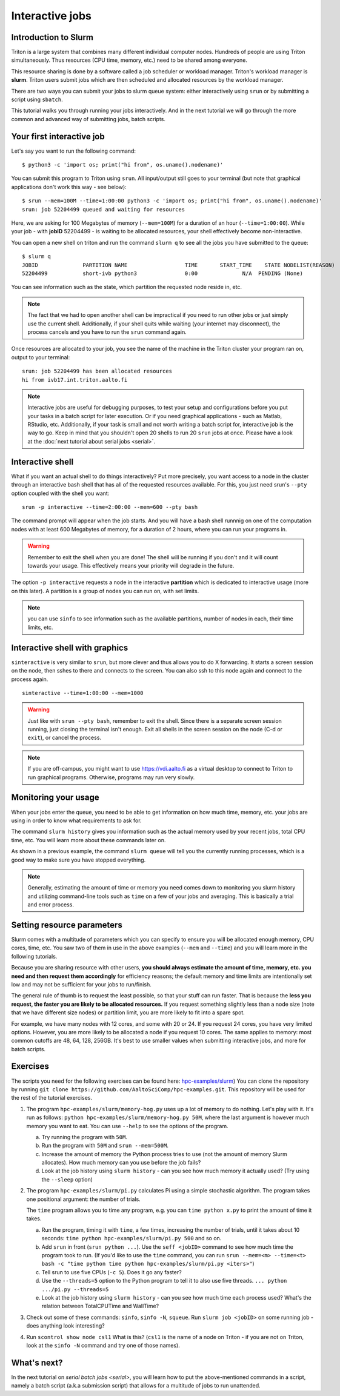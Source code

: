 ================
Interactive jobs
================

Introduction to Slurm
=====================

Triton is a large system that combines many different individual
computer nodes. Hundreds of people are using Triton simultaneously.
Thus resources (CPU time, memory, etc.) need to be shared among everyone.

This resource sharing is done by a software called a job scheduler or
workload manager. Triton's workload manager is **slurm**. 
Triton users submit jobs which are then scheduled and allocated
resources by the workload manager. 


There are two ways you can submit your jobs to slurm queue system:
either interactively using ``srun`` or by submitting a script
using ``sbatch``. 

This tutorial walks you through running your jobs interactively.
And in the next tutorial we will go through the more common and
advanced way of submitting jobs, batch scripts.


Your first interactive job
==========================

Let's say you want to run the following command::

    $ python3 -c 'import os; print("hi from", os.uname().nodename)'

You can submit this program to Triton using ``srun``. All input/output still goes to your terminal
(but note that graphical applications don't work this way - see
below)::

    $ srun --mem=100M --time=1:00:00 python3 -c 'import os; print("hi from", os.uname().nodename)'
    srun: job 52204499 queued and waiting for resources

Here, we are asking for 100 Megabytes of memory (``--mem=100M``) for a
duration of an hour (``--time=1:00:00``).
While your job - with **jobID** 52204499 - is waiting to be allocated resources, your shell
effectively become non-interactive. 

You can open a new shell on triton and run the command ``slurm q`` to see all the jobs
you have submitted to the queue::

  $ slurm q
  JOBID              PARTITION NAME                  TIME       START_TIME    STATE NODELIST(REASON)
  52204499           short-ivb python3               0:00              N/A  PENDING (None)

You can see information such as the state, which partition the requested node reside in, etc.

.. note::

  The fact that we had to open another shell can be impractical 
  if you need to run other jobs or just simply use the current shell. 
  Additionally, if your shell quits while waiting (your internet may disconnect), 
  the process cancels and you have to run the ``srun`` command again. 

Once resources are allocated to your job, you see the name of the machine
in the Triton cluster your program ran on, output to your terminal::

  srun: job 52204499 has been allocated resources
  hi from ivb17.int.triton.aalto.fi

.. note::

   Interactive jobs are useful for debugging purposes, to test your setup
   and configurations before you put your tasks in a batch script for later execution.
   Or if you need graphical applications - such as Matlab, RStudio, etc.
   Additionally, if your task is small and not worth writing a batch script for, 
   interactive job is the way to go.
   Keep in mind that you shouldn't open 20 shells to run 20 ``srun`` jobs at once.
   Please have a look at the :doc:`next tutorial about serial jobs <serial>`.


Interactive shell
=================

What if you want an actual shell to do things interactively? 
Put more precisely, you want access to a node in the cluster
through an interactive bash shell that has all of the requested
resources available.
For this, you just need srun's ``--pty`` option coupled with the shell
you want::

  srun -p interactive --time=2:00:00 --mem=600 --pty bash

The command prompt will appear when the job starts.
And you will have a bash shell runnnig on one of the 
computation nodes with at least 600 Megabytes of memory,
for a duration of 2 hours, where you can run your programs in. 

.. warning::
  
  Remember to exit the shell when you are done!
  The shell will be running if you don't and
  it will count towards your usage. 
  This effectively means your priority will degrade
  in the future.

The option ``-p interactive`` requests a node in the interactive
**partition** which is dedicated to interactive usage (more on this
later).  A partition is a group of nodes you can run on, with set
limits.

.. note::

  you can use ``sinfo`` to see information such as the available partitions,
  number of nodes in each, their time limits, etc.

Interactive shell with graphics
===============================

``sinteractive`` is very similar to ``srun``, but more clever and thus
allows you to do X forwarding. It starts a screen session on the node, 
then sshes to there and connects to the screen. 
You can also ssh to this node again and connect to the
process again.

::

     sinteractive --time=1:00:00 --mem=1000

.. warning::

  Just like with ``srun --pty bash``, remember to exit the shell.
  Since there is a separate screen session running, just closing the terminal isn't enough.
  Exit all shells in the screen session on the node (C-d or ``exit``), or cancel
  the process.

.. note::

  If you are off-campus, you might want to use https://vdi.aalto.fi as a
  virtual desktop to connect to Triton to run graphical programs.
  Otherwise, programs may run very slowly.

Monitoring your usage
=====================

When your jobs enter the queue, you need to be able to get
information on how much time, memory, etc. your jobs are using 
in order to know what requirements to ask for. 

The command ``slurm history`` gives you information such as the actual memory used by your recent jobs, total CPU time, etc.
You will learn more about these commands later on. 

As shown in a previous example, the command ``slurm queue`` will tell you the currently running processes,
which is a good way to make sure you have stopped everything. 

.. note::
  
  Generally, estimating the amount of time or memory you need comes down to 
  monitoring you slurm history and utilizing command-line tools such as 
  ``time`` on a few of your jobs and averaging. This is basically a trial and error process.

Setting resource parameters
===========================

Slurm comes with a multitude of parameters which you can specify to
ensure you will be allocated enough memory, CPU cores, time, etc.
You saw two of them in use in the above examples (``--mem`` and ``--time``)
and you will learn more in the following tutorials. 

Because you are sharing resource with other users, **you should always estimate the amount of time, memory, etc.
you need and then request them accordingly** for efficiency reasons;
the default memory and time limits are intentionally set low and may not be 
sufficient for your jobs to run/finish. 

The general rule of thumb is to request the least possible, so that your stuff can run faster. 
That is because the **less you request, the faster you are likely to be allocated resources.** 
If you request something slightly less than a node size (note that we have different size nodes) 
or partition limit, you are more likely to fit into a spare spot. 

For example, we have many nodes with 12 cores, and some with 20 or 24. If you request 24 cores, 
you have very limited options. However, you are more likely to be allocated a node if you request 10 cores.
The same applies to memory: most common cutoffs are 48, 64, 128, 256GB. 
It's best to use smaller values when submitting interactive jobs, and more for batch scripts.

.. seealso::

   This `reference page <https://slurm.schedmd.com/sbatch.html>`_ covers the existing resource parameters
   and options you can use in both your interactive jobs and `batch jobs <serial>` which you will learn about
   in the next tutorial.

Exercises
=========

The scripts you need for the following exercises can be found here:
`hpc-examples/slurm
<https://github.com/AaltoSciComp/hpc-examples/tree/master/slurm>`__)
You can clone the repository by running
``git clone https://github.com/AaltoSciComp/hpc-examples.git``.  This repository
will be used for the rest of the tutorial exercises.

1. The program ``hpc-examples/slurm/memory-hog.py``
   uses up a lot of memory to do nothing.  Let's play with it.
   It's run as follows:
   ``python hpc-examples/slurm/memory-hog.py 50M``, where the
   last argument is however much memory you want to eat.  You can use
   ``--help`` to see the options of the program.

   a) Try running the program with ``50M``.

   b) Run the program with ``50M`` and ``srun --mem=500M``.

   c) Increase the amount of memory the Python process tries to use (not the
      amount of memory Slurm allocates).  How much memory can
      you use before the job fails?

   d) Look at the job history using ``slurm history`` - can you see
      how much memory it actually used? (Try using the ``--sleep``
      option)

2. The program ``hpc-examples/slurm/pi.py``
   calculates Pi using a simple stochastic algorithm.  The program takes
   one positional argument: the number of trials.

   The ``time`` program allows you to time any program,  e.g. you can
   ``time python x.py`` to print the amount of time it takes.

   a) Run the program, timing it with ``time``, a few times,
      increasing the number of trials, until it takes about 10
      seconds: ``time python hpc-examples/slurm/pi.py
      500`` and so on.

   b) Add ``srun`` in front (``srun python ...``).  Use the ``seff <jobID>``
      command to see how much time the program took to run.
      (If you'd like to use the ``time`` command, you can run
      ``srun --mem=<m> --time=<t> bash -c
      "time python time python hpc-examples/slurm/pi.py <iters>"``)

   c) Tell srun to use five CPUs (``-c 5``).  Does it go any faster?

   d) Use the ``--threads=5`` option to the Python program to tell it
      to also use five threads.  ``... python .../pi.py --threads=5``

   e) Look at the job history using ``slurm history`` - can you see
      how much time each process used?  What's the relation between
      TotalCPUTime and WallTime?

3. Check out some of these commands: ``sinfo``, ``sinfo -N``, ``squeue``.  Run
   ``slurm job <jobID>`` on some running job - does anything
   look interesting?

4. Run ``scontrol show node csl1``  What is this?  (``csl1`` is the
   name of a node on Triton - if you are not on Triton, look at the
   ``sinfo -N`` command and try one of those names).



What's next?
============

In the next tutorial on `serial batch jobs <serial>`, you will learn how to put the above-mentioned 
commands in a script, namely a batch script (a.k.a submission script)
that allows for a multitude of jobs to run unattended. 
